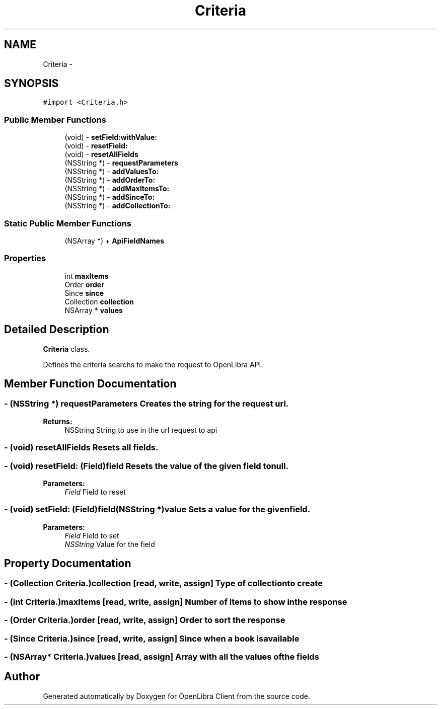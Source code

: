 .TH "Criteria" 3 "Sat Sep 3 2011" "Version 1.0.0" "OpenLibra Client" \" -*- nroff -*-
.ad l
.nh
.SH NAME
Criteria \- 
.SH SYNOPSIS
.br
.PP
.PP
\fC#import <Criteria.h>\fP
.SS "Public Member Functions"

.in +1c
.ti -1c
.RI "(void) - \fBsetField:withValue:\fP"
.br
.ti -1c
.RI "(void) - \fBresetField:\fP"
.br
.ti -1c
.RI "(void) - \fBresetAllFields\fP"
.br
.ti -1c
.RI "(NSString *) - \fBrequestParameters\fP"
.br
.ti -1c
.RI "(NSString *) - \fBaddValuesTo:\fP"
.br
.ti -1c
.RI "(NSString *) - \fBaddOrderTo:\fP"
.br
.ti -1c
.RI "(NSString *) - \fBaddMaxItemsTo:\fP"
.br
.ti -1c
.RI "(NSString *) - \fBaddSinceTo:\fP"
.br
.ti -1c
.RI "(NSString *) - \fBaddCollectionTo:\fP"
.br
.in -1c
.SS "Static Public Member Functions"

.in +1c
.ti -1c
.RI "(NSArray *) + \fBApiFieldNames\fP"
.br
.in -1c
.SS "Properties"

.in +1c
.ti -1c
.RI "int \fBmaxItems\fP"
.br
.ti -1c
.RI "Order \fBorder\fP"
.br
.ti -1c
.RI "Since \fBsince\fP"
.br
.ti -1c
.RI "Collection \fBcollection\fP"
.br
.ti -1c
.RI "NSArray * \fBvalues\fP"
.br
.in -1c
.SH "Detailed Description"
.PP 
\fBCriteria\fP class.
.PP
Defines the criteria searchs to make the request to OpenLibra API. 
.SH "Member Function Documentation"
.PP 
.SS "- (NSString *) requestParameters "Creates the string for the request url.
.PP
\fBReturns:\fP
.RS 4
NSString String to use in the url request to api 
.RE
.PP

.SS "- (void) resetAllFields "Resets all fields. 
.SS "- (void) resetField: (Field)field"Resets the value of the given field to null.
.PP
\fBParameters:\fP
.RS 4
\fIField\fP Field to reset 
.RE
.PP

.SS "- (void) setField: (Field)field(NSString *)value"Sets a value for the given field.
.PP
\fBParameters:\fP
.RS 4
\fIField\fP Field to set 
.br
\fINSString\fP Value for the field 
.RE
.PP

.SH "Property Documentation"
.PP 
.SS "- (Collection Criteria.)collection\fC [read, write, assign]\fP"Type of collection to create 
.SS "- (int Criteria.)maxItems\fC [read, write, assign]\fP"Number of items to show in the response 
.SS "- (Order Criteria.)order\fC [read, write, assign]\fP"Order to sort the response 
.SS "- (Since Criteria.)since\fC [read, write, assign]\fP"Since when a book is available 
.SS "- (NSArray* Criteria.)values\fC [read, assign]\fP"Array with all the values of the fields 

.SH "Author"
.PP 
Generated automatically by Doxygen for OpenLibra Client from the source code.
